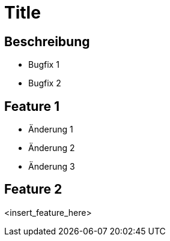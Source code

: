 = Title

== Beschreibung

- Bugfix 1
- Bugfix 2

== Feature 1

- Änderung 1
- Änderung 2
- Änderung 3

== Feature 2

<insert_feature_here>